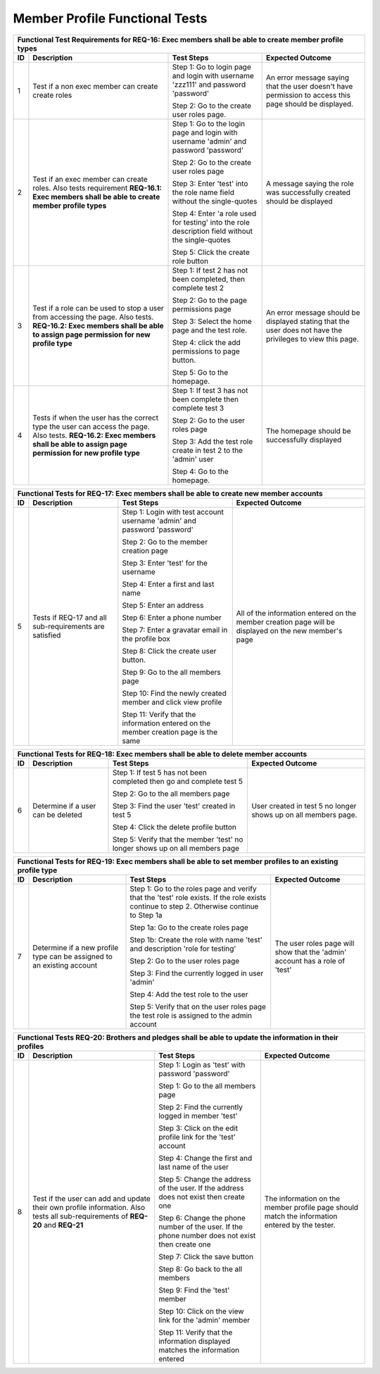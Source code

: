 Member Profile Functional Tests
===============================

+---------------------------------------------------------------+
|Functional Test Requirements for REQ-16: Exec members shall be |
|able to create member profile types                            |
+---------------+---------------+---------------+---------------+
|ID             |Description    |Test Steps     |Expected       |
|               |               |               |Outcome        |
+===============+===============+===============+===============+
|1              |Test if a non  |Step 1: Go to  |An error       |
|               |exec member can|login page and |message saying |
|               |create create  |login with     |that the user  |
|               |roles          |username       |doesn't have   |
|               |               |'zzz111' and   |permission to  |
|               |               |password       |access this    |
|               |               |'password'     |page should be |
|               |               |               |displayed.     |
|               |               |Step 2: Go to  |               |
|               |               |the create user|               |
|               |               |roles page.    |               |
+---------------+---------------+---------------+---------------+
|2              |Test if an exec|Step 1: Go to  |A message      |
|               |member can     |the login page |saying the role|
|               |create         |and login with |was            |
|               |roles. Also    |username       |successfully   |
|               |tests          |'admin' and    |created should |
|               |requirement    |password       |be displayed   |
|               |**REQ-16.1:    |'password'     |               |
|               |Exec members   |               |               |
|               |shall be able  |Step 2: Go to  |               |
|               |to create      |the create user|               |
|               |member profile |roles page     |               |
|               |types**        |               |               |
|               |               |Step 3: Enter  |               |
|               |               |'test' into the|               |
|               |               |role name field|               |
|               |               |without the    |               |
|               |               |single-quotes  |               |
|               |               |               |               |
|               |               |Step 4: Enter  |               |
|               |               |'a role used   |               |
|               |               |for testing'   |               |
|               |               |into the role  |               |
|               |               |description    |               |
|               |               |field without  |               |
|               |               |the            |               |
|               |               |single-quotes  |               |
|               |               |               |               |
|               |               |Step 5: Click  |               |
|               |               |the create role|               |
|               |               |button         |               |
+---------------+---------------+---------------+---------------+
|3              |Test if a role |Step 1: If test|An error       |
|               |can be used to |2 has not been |message should |
|               |stop a user    |completed, then|be displayed   |
|               |from accessing |complete test 2|stating that   |
|               |the page. Also |               |the user does  |
|               |tests.         |Step 2: Go to  |not have the   |
|               |**REQ-16.2:    |the page       |privileges to  |
|               |Exec members   |permissions    |view this page.|
|               |shall be able  |page           |               |
|               |to assign page |               |               |
|               |permission for |Step 3: Select |               |
|               |new profile    |the home page  |               |
|               |type**         |and the test   |               |
|               |               |role.          |               |
|               |               |               |               |
|               |               |Step 4: click  |               |
|               |               |the add        |               |
|               |               |permissions to |               |
|               |               |page button.   |               |
|               |               |               |               |
|               |               |Step 5: Go to  |               |
|               |               |the homepage.  |               |
|               |               |               |               |
+---------------+---------------+---------------+---------------+
|4              |Tests if when  |Step 1: If test|The homepage   |
|               |the user has   |3 has not been |should be      |
|               |the correct    |complete then  |successfully   |
|               |type the user  |complete test 3|displayed      |
|               |can access the |               |               |
|               |page. Also     |Step 2: Go to  |               |
|               |tests.         |the user roles |               |
|               |**REQ-16.2:    |page           |               |
|               |Exec members   |               |               |
|               |shall be able  |Step 3: Add the|               |
|               |to assign page |test role      |               |
|               |permission for |create in test |               |
|               |new profile    |2 to the       |               |
|               |type**         |'admin' user   |               |
|               |               |               |               |
|               |               |Step 4: Go to  |               |
|               |               |the homepage.  |               |
+---------------+---------------+---------------+---------------+


+----------------------------------------------------------------+
|Functional Tests for REQ-17: Exec members shall be able to      |
|create new member accounts                                      |
+---------------+----------------+---------------+---------------+
|ID             |Description     |Test Steps     |Expected       |
|               |                |               |Outcome        |
+===============+================+===============+===============+
|5              |Tests if REQ-17 |Step 1: Login  |All of the     |
|               |and all         |with test      |information    |
|               |sub-requirements|account        |entered on the |
|               |are satisfied   |username       |member creation|
|               |                |'admin' and    |page will be   |
|               |                |password       |displayed on   |
|               |                |'password'     |the new        |
|               |                |               |member's page  |
|               |                |Step 2: Go to  |               |
|               |                |the member     |               |
|               |                |creation page  |               |
|               |                |               |               |
|               |                |Step 3: Enter  |               |
|               |                |'test' for the |               |
|               |                |username       |               |
|               |                |               |               |
|               |                |Step 4: Enter a|               |
|               |                |first and last |               |
|               |                |name           |               |
|               |                |               |               |
|               |                |Step 5: Enter  |               |
|               |                |an address     |               |
|               |                |               |               |
|               |                |Step 6: Enter a|               |
|               |                |phone number   |               |
|               |                |               |               |
|               |                |Step 7: Enter a|               |
|               |                |gravatar email |               |
|               |                |in the profile |               |
|               |                |box            |               |
|               |                |               |               |
|               |                |Step 8: Click  |               |
|               |                |the create user|               |
|               |                |button.        |               |
|               |                |               |               |
|               |                |Step 9: Go to  |               |
|               |                |the all members|               |
|               |                |page           |               |
|               |                |               |               |
|               |                |Step 10: Find  |               |
|               |                |the newly      |               |
|               |                |created member |               |
|               |                |and click view |               |
|               |                |profile        |               |
|               |                |               |               |
|               |                |Step 11: Verify|               |
|               |                |that the       |               |
|               |                |information    |               |
|               |                |entered on the |               |
|               |                |member creation|               |
|               |                |page is the    |               |
|               |                |same           |               |
+---------------+----------------+---------------+---------------+

+---------------------------------------------------------------+
|Functional Tests for REQ-18: Exec members shall be able to     |
|delete member accounts                                         |
+---------------+---------------+---------------+---------------+
|ID             |Description    |Test Steps     |Expected       |
|               |               |               |Outcome        |
+===============+===============+===============+===============+
|6              |Determine if a |Step 1: If test|User created in|
|               |user can be    |5 has not been |test 5 no      |
|               |deleted        |completed then |longer shows up|
|               |               |go and complete|on all members |
|               |               |test 5         |page.          |
|               |               |               |               |
|               |               |Step 2: Go to  |               |
|               |               |the all members|               |
|               |               |page           |               |
|               |               |               |               |
|               |               |Step 3: Find   |               |
|               |               |the user 'test'|               |
|               |               |created in test|               |
|               |               |5              |               |
|               |               |               |               |
|               |               |Step 4: Click  |               |
|               |               |the delete     |               |
|               |               |profile button |               |
|               |               |               |               |
|               |               |Step 5: Verify |               |
|               |               |that the member|               |
|               |               |'test' no      |               |
|               |               |longer shows up|               |
|               |               |on all members |               |
|               |               |page           |               |
+---------------+---------------+---------------+---------------+

+---------------------------------------------------------------+
|Functional Tests for REQ-19: Exec members shall be able to set |
|member profiles to an existing profile type                    |
+---------------+---------------+---------------+---------------+
|ID             |Description    |Test Steps     |Expected       |
|               |               |               |Outcome        |
+===============+===============+===============+===============+
|7              |Determine if a |Step 1: Go to  |The user roles |
|               |new profile    |the roles page |page will show |
|               |type can be    |and verify that|that the       |
|               |assigned to an |the 'test' role|'admin' account|
|               |existing       |exists. If the |has a role of  |
|               |account        |role exists    |'test'         |
|               |               |continue to    |               |
|               |               |step           |               |
|               |               |2. Otherwise   |               |
|               |               |continue to    |               |
|               |               |Step 1a        |               |
|               |               |               |               |
|               |               |Step 1a: Go to |               |
|               |               |the create     |               |
|               |               |roles page     |               |
|               |               |               |               |
|               |               |Step 1b: Create|               |
|               |               |the role with  |               |
|               |               |name 'test' and|               |
|               |               |description    |               |
|               |               |'role for      |               |
|               |               |testing'       |               |
|               |               |               |               |
|               |               |Step 2: Go to  |               |
|               |               |the user roles |               |
|               |               |page           |               |
|               |               |               |               |
|               |               |Step 3: Find   |               |
|               |               |the currently  |               |
|               |               |logged in user |               |
|               |               |'admin'        |               |
|               |               |               |               |
|               |               |Step 4: Add the|               |
|               |               |test role to   |               |
|               |               |the user       |               |
|               |               |               |               |
|               |               |Step 5: Verify |               |
|               |               |that on the    |               |
|               |               |user roles page|               |
|               |               |the test role  |               |
|               |               |is assigned to |               |
|               |               |the admin      |               |
|               |               |account        |               |
+---------------+---------------+---------------+---------------+

+-----------------------------------------------------------------+
|Functional Tests REQ-20: Brothers and pledges shall be able to   |
|update the information in their profiles                         |
+---------------+-----------------+---------------+---------------+
|ID             |Description      |Test Steps     |Expected       |
|               |                 |               |Outcome        |
+===============+=================+===============+===============+
|8              |Test if the user |Step 1: Login  |The information|
|               |can add and      |as 'test' with |on the member  |
|               |update their own |password       |profile page   |
|               |profile          |'password'     |should match   |
|               |information. Also|               |the information|
|               |tests all        |Step 1: Go to  |entered by the |
|               |sub-requirements |the all members|tester.        |
|               |of **REQ-20** and|page           |               |
|               |**REQ-21**       |               |               |
|               |                 |Step 2: Find   |               |
|               |                 |the currently  |               |
|               |                 |logged in      |               |
|               |                 |member 'test'  |               |
|               |                 |               |               |
|               |                 |Step 3: Click  |               |
|               |                 |on the edit    |               |
|               |                 |profile link   |               |
|               |                 |for the 'test' |               |
|               |                 |account        |               |
|               |                 |               |               |
|               |                 |Step 4: Change |               |
|               |                 |the first and  |               |
|               |                 |last name of   |               |
|               |                 |the user       |               |
|               |                 |               |               |
|               |                 |Step 5: Change |               |
|               |                 |the address of |               |
|               |                 |the user. If   |               |
|               |                 |the address    |               |
|               |                 |does not exist |               |
|               |                 |then create one|               |
|               |                 |               |               |
|               |                 |Step 6: Change |               |
|               |                 |the phone      |               |
|               |                 |number of the  |               |
|               |                 |user. If the   |               |
|               |                 |phone number   |               |
|               |                 |does not exist |               |
|               |                 |then create one|               |
|               |                 |               |               |
|               |                 |Step 7: Click  |               |
|               |                 |the save button|               |
|               |                 |               |               |
|               |                 |Step 8: Go back|               |
|               |                 |to the all     |               |
|               |                 |members        |               |
|               |                 |               |               |
|               |                 |Step 9: Find   |               |
|               |                 |the 'test'     |               |
|               |                 |member         |               |
|               |                 |               |               |
|               |                 |Step 10: Click |               |
|               |                 |on the view    |               |
|               |                 |link for the   |               |
|               |                 |'admin' member |               |
|               |                 |               |               |
|               |                 |Step 11: Verify|               |
|               |                 |that the       |               |
|               |                 |information    |               |
|               |                 |displayed      |               |
|               |                 |matches the    |               |
|               |                 |information    |               |
|               |                 |entered        |               |
+---------------+-----------------+---------------+---------------+


